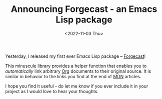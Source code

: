 #+TITLE: Announcing Forgecast - an Emacs Lisp package
#+DATE: <2022-11-03 Thu>
#+FILETAGS: :emacs:

Yesterday, I released my first ever Emacs Lisp package -- [[https://github.com/grtcdr/forgecast][Forgecast]]!

This minuscule library provides a helper function that enables you to
/automatically/ link arbitrary [[info:org#Summary][Org]] documents to their original
source. It is similar in behavior to the links you find at the end of
[[https://developer.mozilla.org/en-US/][MDN]] articles.

I hope you find it useful - do let me know if you ever include it in
your project as I would love to hear your thoughts.

#+HTML: <img src="https://raw.githubusercontent.com/grtcdr/forgecast/main/assets/demo.gif" align="center" width="80%">
